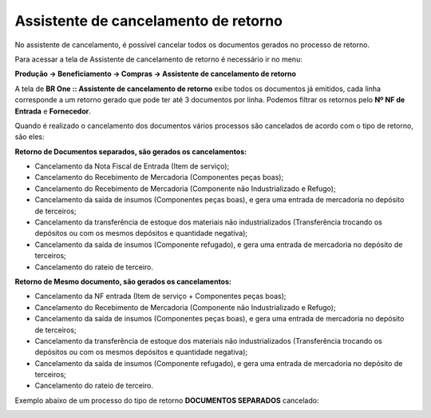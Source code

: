 ﻿Assistente de cancelamento de retorno
~~~~~~~~~~~~~~~~~~~~~~~~~~~~~~~~~~~~~~

No assistente de cancelamento, é possível cancelar todos os documentos gerados no processo de retorno. 

Para acessar a tela de Assistente de cancelamento de retorno é necessário ir  no menu:

**Produção -> Beneficiamento -> Compras -> Assistente de cancelamento de retorno**

A tela de **BR One :: Assistente de cancelamento de retorno** exibe todos os documentos já emitidos, cada linha corresponde a um retorno gerado que pode ter até 3 documentos por linha. Podemos filtrar os retornos pelo **Nº NF de Entrada** e **Fornecedor**.

.. image:: /_static/BR\ One\ Produção/Processo/Beneficiamento\ de\ Compra/Cancelamento\ de\ Retorno/img01.png
   :scale: 80%

Quando é realizado o cancelamento dos documentos vários processos são cancelados de acordo com o tipo de retorno, são eles:

**Retorno de Documentos separados, são gerados os cancelamentos:**

- Cancelamento da Nota Fiscal de Entrada (Item de serviço);

- Cancelamento do Recebimento de Mercadoria (Componentes peças boas);

- Cancelamento do Recebimento de Mercadoria (Componente não Industrializado e Refugo);

- Cancelamento da saída de insumos (Componentes peças boas), e gera uma entrada de mercadoria no depósito de terceiros;

- Cancelamento da transferência de estoque dos materiais não industrializados (Transferência trocando os depósitos ou com os mesmos depósitos e quantidade negativa);
 
- Cancelamento da saída de insumos (Componente refugado), e gera uma entrada de mercadoria no depósito de terceiros;

- Cancelamento do rateio de terceiro.


**Retorno de Mesmo documento, são gerados os cancelamentos:**

- Cancelamento da NF entrada (Item de serviço + Componentes peças boas);

- Cancelamento do Recebimento de Mercadoria (Componente não Industrializado e Refugo);

- Cancelamento da saída de insumos (Componentes peças boas), e gera uma entrada de mercadoria no depósito de terceiros;

- Cancelamento da transferência de estoque dos materiais não industrializados (Transferência trocando os depósitos ou com os mesmos depósitos e quantidade negativa);

- Cancelamento da saída de insumos (Componente refugado), e gera uma entrada de mercadoria no depósito de terceiros;

- Cancelamento do rateio de terceiro.

Exemplo abaixo de um processo do tipo de retorno **DOCUMENTOS SEPARADOS** cancelado:

.. image:: /_static/BR\ One\ Produção/Processo/Beneficiamento\ de\ Compra/Cancelamento\ de\ Retorno/img02.png
   :scale: 80%